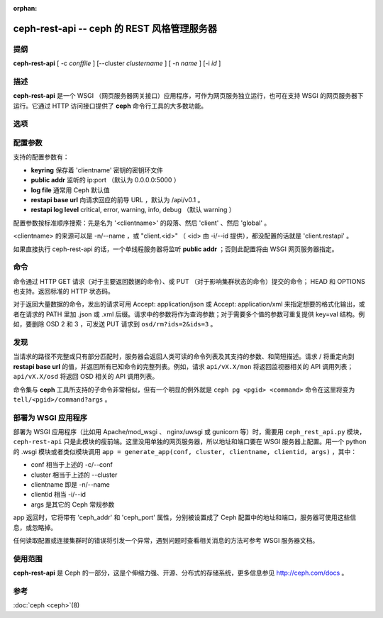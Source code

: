 :orphan:

==============================================
 ceph-rest-api -- ceph 的 REST 风格管理服务器
==============================================

.. program:: ceph-rest-api

提纲
====

| **ceph-rest-api** [ -c *conffile* ] [--cluster *clustername* ] [ -n *name* ] [-i *id* ]


描述
====

**ceph-rest-api** 是一个 WSGI （网页服务器网关接口）应用程序，可作为网页服\
务独立运行，也可在支持 WSGI 的网页服务器下运行。它通过 HTTP 访问接口提供了 \
**ceph** 命令行工具的大多数功能。


选项
====

.. option:: -c/--conf conffile

   指定配置所在的 ``ceph.conf`` 配置文件。若未指定 ``-c`` 选项，默认将取决于 \
   ``--cluster`` 选项（默认为 'ceph' ，见下文）的状态。配置文件将按如下顺序\
   确定：

   * $CEPH_CONF
   * /etc/ceph/${cluster}.conf
   * ~/.ceph/${cluster}.conf
   * ${cluster}.conf (in the current directory)
  
   所以说，你也可以用 CEPH_CONF 环境变量来传递此选项。

.. option:: --cluster clustername

   为定位 ceph.conf 文件，把 $cluster 元变量设置为 *clustername* 。默认为 \
   'ceph' 。

.. option:: -n/--name name

   指定客户端名字 'name' ，用于从配置文件里查找与此客户端相关的配置选项，也\
   用于连接集群（例如此名字出现在集群的 ``ceph auth list`` 输出中）时的认证\
   过程。默认为 'client.restapi' 。

.. option:: -i/--id id

   指定客户端 'id' ，在没有设置客户端名字时它将扩展为 'client.<id>' 。若设置\
   了 ``-n/--name`` 则优先采用此值。

   Ceph 全局选项在这里有效。
 

配置参数
========

支持的配置参数有：

* **keyring** 保存着 'clientname' 密钥的密钥环文件
* **public addr** 监听的 ip:port （默认为 0.0.0.0:5000 ）
* **log file** 通常用 Ceph 默认值
* **restapi base url** 向请求回应的前导 URL ，默认为 /api/v0.1 。
* **restapi log level** critical, error, warning, info, debug （默认 warning ）

配置参数按标准顺序搜索：先是名为 '<clientname>' 的段落、然后 'client' 、然\
后 'global' 。

<clientname> 的来源可以是 -n/--name ，或 "client.<id>" （ <id> 由 -i/--id 提\
供），都没配置的话就是 'client.restapi' 。

如果直接执行 ceph-rest-api 的话，一个单线程服务器将监听 **public addr** ；否\
则此配置将由 WSGI 网页服务器指定。


命令
====

命令通过 HTTP GET 请求（对于主要返回数据的命令）、或 PUT （对于影响集群状态\
的命令）提交的命令； HEAD 和 OPTIONS 也支持。返回标准的 HTTP 状态码。

对于返回大量数据的命令，发出的请求可用 Accept: application/json 或 \
Accept: application/xml 来指定想要的格式化输出，或者在请求的 PATH 里加 .json \
或 .xml 后缀。请求中的参数将作为查询参数；对于需要多个值的参数可重复提供 \
key=val 结构。例如，要删除 OSD 2 和 3 ，可发送 PUT 请求到 \
``osd/rm?ids=2&ids=3`` 。


发现
====

当请求的路径不完整或只有部分匹配时，服务器会返回人类可读的命令列表及其支持的\
参数、和简短描述。请求 / 将重定向到 **restapi base url** 的值，并返回所有已\
知命令的完整列表。例如，请求 ``api/vX.X/mon`` 将返回监视器相关的 API 调用列\
表； ``api/vX.X/osd`` 将返回 OSD 相关的 API 调用列表。

命令集与 **ceph** 工具所支持的子命令非常相似，但有一个明显的例外就是 \
``ceph pg <pgid> <command>`` 命令在这里将变为 ``tell/<pgid>/command?args`` 。


部署为 WSGI 应用程序
====================

部署为 WSGI 应用程序（比如用 Apache/mod_wsgi 、 nginx/uwsgi 或 gunicorn 等）\
时，需要用 ``ceph_rest_api.py`` 模块， ``ceph-rest-api`` 只是此模块的瘦前\
端。这里没用单独的网页服务器，所以地址和端口要在 WSGI 服务器上配置。用一个 \
python 的 .wsgi 模块或者类似模块调用 \
``app = generate_app(conf, cluster, clientname, clientid, args)`` ，其中：

* conf 相当于上述的 -c/--conf
* cluster 相当于上述的 --cluster
* clientname 即是 -n/--name
* clientid 相当 -i/--id
* args 是其它的 Ceph 常规参数

app 返回时，它将带有 'ceph_addr' 和 'ceph_port' 属性，分别被设置成了 Ceph 配\
置中的地址和端口，服务器可使用这些信息，或忽略掉。

任何读取配置或连接集群时的错误将引发一个异常，遇到问题时查看相关消息的方法可\
参考 WSGI 服务器文档。


使用范围
========

**ceph-rest-api** 是 Ceph 的一部分，这是个伸缩力强、开源、分布式的存储系统，\
更多信息参见 http://ceph.com/docs 。


参考
====

:doc:`ceph <ceph>`\(8)
